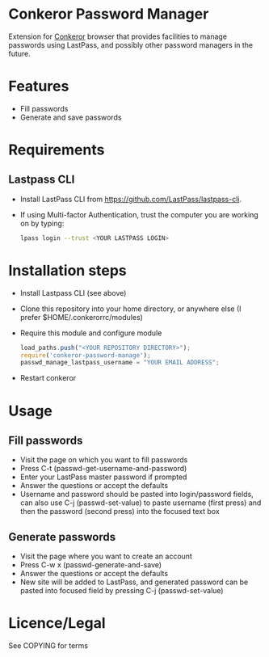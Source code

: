* Conkeror Password Manager
Extension for [[http://conkeror.org/][Conkeror]] browser that provides facilities to manage passwords using LastPass, and possibly other password managers in the future.
* Features
  - Fill passwords
  - Generate and save passwords
* Requirements
** Lastpass CLI
 - Install LastPass CLI from https://github.com/LastPass/lastpass-cli. 
 - If using Multi-factor Authentication, trust the computer you are working on by typing:
    #+begin_src sh
    lpass login --trust <YOUR LASTPASS LOGIN>
    #+end_src
* Installation steps
  - Install Lastpass CLI (see above)
  - Clone this repository into your home directory, or anywhere else (I prefer $HOME/.conkerorrc/modules)
  - Require this module and configure module
    #+begin_src js
    load_paths.push("<YOUR REPOSITORY DIRECTORY>");
    require('conkeror-password-manage');
    passwd_manage_lastpass_username = "YOUR EMAIL ADDRESS";
    #+end_src
  - Restart conkeror
* Usage
** Fill passwords
- Visit the page on which you want to fill passwords
- Press C-t (passwd-get-username-and-password)
- Enter your LastPass master password if prompted
- Answer the questions or accept the defaults
- Username and password should be pasted into login/password fields, can also use C-j (passwd-set-value) to paste username (first press) and then the password (second press) into the focused text box
** Generate passwords
- Visit the page where you want to create an account
- Press C-w x (passwd-generate-and-save)
- Answer the questions or accept the defaults
- New site will be added to LastPass, and generated password can be pasted into focused field by pressing C-j (passwd-set-value)
* Licence/Legal
See COPYING for terms

